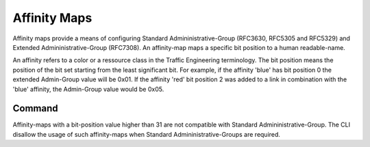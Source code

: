.. _affinity-map:

*************
Affinity Maps
*************

Affinity maps provide a means of configuring Standard Admininistrative-Group
(RFC3630, RFC5305 and RFC5329) and Extended Admininistrative-Group (RFC7308).
An affinity-map maps a specific bit position to a human readable-name.

An affinity refers to a color or a ressource class in the Traffic Engineering
terminology. The bit position means the position of the bit set starting from
the least significant bit. For example, if the affinity 'blue' has bit position
0 the extended Admin-Group value will be 0x01. If the affinity 'red' bit
position 2 was added to a link in combination with the 'blue' affinity, the
Admin-Group value would be 0x05.

Command
-------

.. clicmd:: affinity-map NAME bit-position (0-1023)

   Map the affinity name NAME to the bit-position. The bit-position is the key
   so that only one name can be mapped to particular bit-position.

.. clicmd:: no affinity-map NAME

   Remove the affinity-map mapping.

Affinity-maps with a bit-position value higher than 31 are not compatible with
Standard Admininistrative-Group. The CLI disallow the usage of such
affinity-maps when Standard Admininistrative-Groups are required.